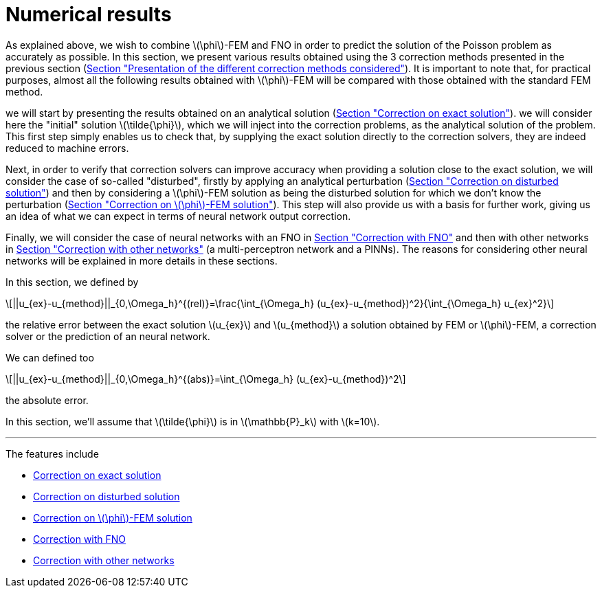 :stem: latexmath
:xrefstyle: short
= Numerical results

As explained above, we wish to combine stem:[\phi]-FEM and FNO in order to predict the solution of the Poisson problem as accurately as possible. In this section, we present various results obtained using the 3 correction methods presented in the previous section (xref:corr/subsec_1.adoc[Section "Presentation of the different correction methods considered"]). It is important to note that, for practical purposes, almost all the following results obtained with stem:[\phi]-FEM will be compared with those obtained with the standard FEM method.

we will start by presenting the results obtained on an analytical solution (xref:corr/subsec_3_subsubsec_0.adoc[Section "Correction on exact solution"]). we will consider here the "initial" solution stem:[\tilde{\phi}], which we will inject into the correction problems, as the analytical solution of the problem. This first step simply enables us to check that, by supplying the exact solution directly to the correction solvers, they are indeed reduced to machine errors.

Next, in order to verify that correction solvers can improve accuracy when providing a solution close to the exact solution, we will consider the case of so-called "disturbed", firstly by applying an analytical perturbation (xref:corr/subsec_3_subsubsec_1.adoc[Section "Correction on disturbed solution"]) and then by considering a stem:[\phi]-FEM solution as being the disturbed solution for which we don't know the perturbation (xref:corr/subsec_3_subsubsec_2.adoc[Section "Correction on stem:[\phi]-FEM solution"]). This step will also provide us with a basis for further work, giving us an idea of what we can expect in terms of neural network output correction.

Finally, we will consider the case of neural networks with an FNO in xref:corr/subsec_3_subsubsec_3.adoc[Section "Correction with FNO"] and then with other networks in xref:corr/subsec_3_subsubsec_4.adoc[Section "Correction with other networks"] (a multi-perceptron network and a PINNs). The reasons for considering other neural networks will be explained in more details in these sections.

In this section, we defined by
[stem]
++++
||u_{ex}-u_{method}||_{0,\Omega_h}^{(rel)}=\frac{\int_{\Omega_h} (u_{ex}-u_{method})^2}{\int_{\Omega_h} u_{ex}^2}
++++
the relative error between the exact solution stem:[u_{ex}] and stem:[u_{method}] a solution obtained by FEM or stem:[\phi]-FEM, a correction solver or the prediction of an neural network.

We can defined too
[stem]
++++
||u_{ex}-u_{method}||_{0,\Omega_h}^{(abs)}=\int_{\Omega_h} (u_{ex}-u_{method})^2
++++
the absolute error.

In this section, we'll assume that stem:[\tilde{\phi}] is in stem:[\mathbb{P}_k] with stem:[k=10].


---
The features include

** xref:corr/subsec_3_subsubsec_0.adoc[Correction on exact solution]

** xref:corr/subsec_3_subsubsec_1.adoc[Correction on disturbed solution]

** xref:corr/subsec_3_subsubsec_2.adoc[Correction on stem:[\phi]-FEM solution]

** xref:corr/subsec_3_subsubsec_3.adoc[Correction with FNO]

** xref:corr/subsec_3_subsubsec_4.adoc[Correction with other networks]

